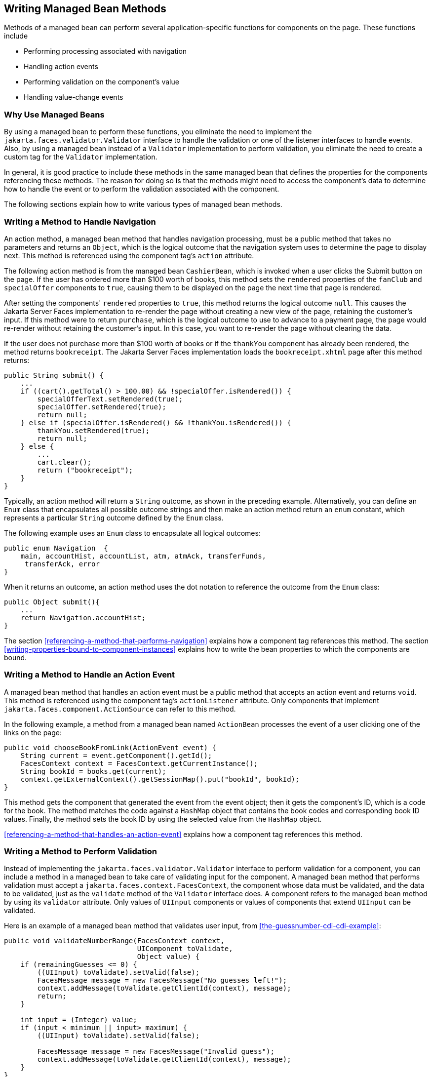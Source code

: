 == Writing Managed Bean Methods

Methods of a managed bean can perform several application-specific
functions for components on the page. These functions include

* Performing processing associated with navigation
* Handling action events
* Performing validation on the component's value
* Handling value-change events

=== Why Use Managed Beans

By using a managed bean to perform these functions, you eliminate the
need to implement the `jakarta.faces.validator.Validator` interface to
handle the validation or one of the listener interfaces to handle
events. Also, by using a managed bean instead of a `Validator`
implementation to perform validation, you eliminate the need to create
a custom tag for the `Validator` implementation.

In general, it is good practice to include these methods in the same
managed bean that defines the properties for the components referencing
these methods. The reason for doing so is that the methods might need
to access the component's data to determine how to handle the event or
to perform the validation associated with the component.

The following sections explain how to write various types of managed
bean methods.

=== Writing a Method to Handle Navigation

An action method, a managed bean method that handles navigation
processing, must be a public method that takes no parameters and
returns an `Object`, which is the logical outcome that the navigation
system uses to determine the page to display next. This method is
referenced using the component tag's `action` attribute.

The following action method is from the managed bean `CashierBean`,
which is invoked when a user clicks the Submit button on the page. If
the user has ordered more than $100 worth of books, this method sets
the `rendered` properties of the `fanClub` and `specialOffer`
components to `true`, causing them to be displayed on the page the next
time that page is rendered.

After setting the components' `rendered` properties to `true`, this
method returns the logical outcome `null`. This causes the Jakarta
Server Faces implementation to re-render the page without creating a
new view of the page, retaining the customer's input. If this method
were to return `purchase`, which is the logical outcome to use to
advance to a payment page, the page would re-render without retaining
the customer's input. In this case, you want to re-render the page
without clearing the data.

If the user does not purchase more than $100 worth of books or if the
`thankYou` component has already been rendered, the method returns
`bookreceipt`. The Jakarta Server Faces implementation loads the
`bookreceipt.xhtml` page after this method returns:

[source,java]
----
public String submit() {
    ...
    if ((cart().getTotal() > 100.00) && !specialOffer.isRendered()) {
        specialOfferText.setRendered(true);
        specialOffer.setRendered(true);
        return null;
    } else if (specialOffer.isRendered() && !thankYou.isRendered()) {
        thankYou.setRendered(true);
        return null;
    } else {
        ...
        cart.clear();
        return ("bookreceipt");
    }
}
----

Typically, an action method will return a `String` outcome, as shown in
the preceding example. Alternatively, you can define an `Enum` class
that encapsulates all possible outcome strings and then make an action
method return an `enum` constant, which represents a particular
`String` outcome defined by the `Enum` class.

The following example uses an `Enum` class to encapsulate all logical
outcomes:

[source,java]
----
public enum Navigation  {
    main, accountHist, accountList, atm, atmAck, transferFunds,
     transferAck, error
}
----

When it returns an outcome, an action method uses the dot notation to
reference the outcome from the `Enum` class:

[source,java]
----
public Object submit(){
    ...
    return Navigation.accountHist;
}
----

The section <<referencing-a-method-that-performs-navigation>> explains
how a component tag references this method. The section
<<writing-properties-bound-to-component-instances>> explains how to
write the bean properties to which the components are bound.

=== Writing a Method to Handle an Action Event

A managed bean method that handles an action event must be a public
method that accepts an action event and returns `void`. This method is
referenced using the component tag's `actionListener` attribute. Only
components that implement `jakarta.faces.component.ActionSource` can
refer to this method.

In the following example, a method from a managed bean named
`ActionBean` processes the event of a user clicking one of the links on
the page:

[source,java]
----
public void chooseBookFromLink(ActionEvent event) {
    String current = event.getComponent().getId();
    FacesContext context = FacesContext.getCurrentInstance();
    String bookId = books.get(current);
    context.getExternalContext().getSessionMap().put("bookId", bookId);
}
----

This method gets the component that generated the event from the event
object; then it gets the component's ID, which is a code for the book.
The method matches the code against a `HashMap` object that contains
the book codes and corresponding book ID values. Finally, the method
sets the book ID by using the selected value from the `HashMap` object.

<<referencing-a-method-that-handles-an-action-event>> explains how a
component tag references this method.

=== Writing a Method to Perform Validation

Instead of implementing the `jakarta.faces.validator.Validator`
interface to perform validation for a component, you can include a
method in a managed bean to take care of validating input for the
component. A managed bean method that performs validation must accept a
`jakarta.faces.context.FacesContext`, the component whose data must be
validated, and the data to be validated, just as the `validate` method
of the `Validator` interface does. A component refers to the managed
bean method by using its `validator` attribute. Only values of
`UIInput` components or values of components that extend `UIInput` can
be validated.

Here is an example of a managed bean method that validates user input,
from <<the-guessnumber-cdi-cdi-example>>:

[source,java]
----
public void validateNumberRange(FacesContext context,
                                UIComponent toValidate, 
                                Object value) {
    if (remainingGuesses <= 0) {
        ((UIInput) toValidate).setValid(false);
        FacesMessage message = new FacesMessage("No guesses left!");
        context.addMessage(toValidate.getClientId(context), message);
        return;
    }

    int input = (Integer) value;
    if (input < minimum || input> maximum) {
        ((UIInput) toValidate).setValid(false);

        FacesMessage message = new FacesMessage("Invalid guess");
        context.addMessage(toValidate.getClientId(context), message);
    }
}
----

The `validateNumberRange` method performs two different validations.

* If the user has run out of guesses, the method sets the `valid`
property of the `UIInput` component to `false`. Then it queues a
message onto the `FacesContext` instance, associating the message with
the component ID, and returns.
* If the user has some remaining guesses, the method then retrieves the
local value of the component. If the input value is outside the
allowable range, the method again sets the `valid` property of the
`UIInput` component to `false`, queues a different message on the
`FacesContext` instance, and returns.

See <<referencing-a-method-that-performs-validation>> for information
on how a component tag references this method.

=== Writing a Method to Handle a Value-Change Event

A managed bean that handles a value-change event must use a public
method that accepts a value-change event and returns `void`. This
method is referenced using the component's `valueChangeListener`
attribute. This section explains how to write a managed bean method to
replace the `jakarta.faces.event.ValueChangeListener` implementation.

The following example tag comes from
<<registering-a-value-change-listener-on-a-component>>, where the
`h:inputText` tag with the `id` of `name` has a `ValueChangeListener`
instance registered on it. This `ValueChangeListener` instance handles
the event of entering a value in the field corresponding to the
component. When the user enters a value, a value-change event is
generated, and the `processValueChange(ValueChangeEvent)` method of the
`ValueChangeListener` class is invoked:

[source,xml]
----
<h:inputText id="name"
             size="30"
             value="#{cashierBean.name}"
             required="true"
             requiredMessage="#{bundle.ReqCustomerName}">    
     <f:valueChangeListener
         type="ee.jakarta.tutorial.dukesbookstore.listeners.NameChanged" />
</h:inputText>
----

Instead of implementing `ValueChangeListener`, you can write a managed
bean method to handle this event. To do this, you move the
`processValueChange(ValueChangeEvent)` method from the
`ValueChangeListener` class, called `NameChanged`, to your managed
bean.

Here is the managed bean method that processes the event of entering a
value in the `name` field on the page:

[source,java]
----
public void processValueChange(ValueChangeEvent event)
        throws AbortProcessingException {
    if (null != event.getNewValue()) {
        FacesContext.getCurrentInstance().getExternalContext().
                getSessionMap().put("name", event.getNewValue());
    }
}
----

To make this method handle the `ValueChangeEvent` generated by an input
component, reference this method from the component tag's
`valueChangeListener` attribute. See
<<referencing-a-method-that-handles-a-value-change-event>> for more
information.
